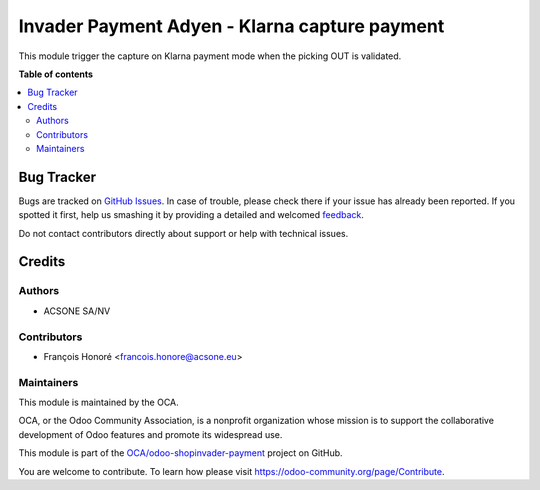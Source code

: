 ==============================================
Invader Payment Adyen - Klarna capture payment
==============================================

.. !!!!!!!!!!!!!!!!!!!!!!!!!!!!!!!!!!!!!!!!!!!!!!!!!!!!
   !! This file is generated by oca-gen-addon-readme !!
   !! changes will be overwritten.                   !!
   !!!!!!!!!!!!!!!!!!!!!!!!!!!!!!!!!!!!!!!!!!!!!!!!!!!!

.. |badge1| image:: https://img.shields.io/badge/maturity-Beta-yellow.png
    :target: https://odoo-community.org/page/development-status
    :alt: Beta
.. |badge2| image:: https://img.shields.io/badge/licence-AGPL--3-blue.png
    :target: http://www.gnu.org/licenses/agpl-3.0-standalone.html
    :alt: License: AGPL-3
.. |badge3| image:: https://img.shields.io/badge/github-OCA%2Fodoo--shopinvader--payment-lightgray.png?logo=github
    :target: https://github.com/OCA/odoo-shopinvader-payment/tree/14.0/invader_payment_adyen_klarna_capture
    :alt: OCA/odoo-shopinvader-payment
.. |badge4| image:: https://img.shields.io/badge/weblate-Translate%20me-F47D42.png
    :target: https://translation.odoo-community.org/projects/odoo-shopinvader-payment-14-0/odoo-shopinvader-payment-14-0-invader_payment_adyen_klarna_capture
    :alt: Translate me on Weblate

|badge1| |badge2| |badge3| |badge4| 

This module trigger the capture on Klarna payment mode when the picking OUT is validated.

**Table of contents**

.. contents::
   :local:

Bug Tracker
===========

Bugs are tracked on `GitHub Issues <https://github.com/OCA/odoo-shopinvader-payment/issues>`_.
In case of trouble, please check there if your issue has already been reported.
If you spotted it first, help us smashing it by providing a detailed and welcomed
`feedback <https://github.com/OCA/odoo-shopinvader-payment/issues/new?body=module:%20invader_payment_adyen_klarna_capture%0Aversion:%2014.0%0A%0A**Steps%20to%20reproduce**%0A-%20...%0A%0A**Current%20behavior**%0A%0A**Expected%20behavior**>`_.

Do not contact contributors directly about support or help with technical issues.

Credits
=======

Authors
~~~~~~~

* ACSONE SA/NV

Contributors
~~~~~~~~~~~~

* François Honoré <francois.honore@acsone.eu>

Maintainers
~~~~~~~~~~~

This module is maintained by the OCA.

.. image:: https://odoo-community.org/logo.png
   :alt: Odoo Community Association
   :target: https://odoo-community.org

OCA, or the Odoo Community Association, is a nonprofit organization whose
mission is to support the collaborative development of Odoo features and
promote its widespread use.

This module is part of the `OCA/odoo-shopinvader-payment <https://github.com/OCA/odoo-shopinvader-payment/tree/14.0/invader_payment_adyen_klarna_capture>`_ project on GitHub.

You are welcome to contribute. To learn how please visit https://odoo-community.org/page/Contribute.
